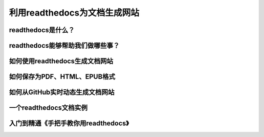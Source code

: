 利用readthedocs为文档生成网站
===========================



readthedocs是什么？
------------------


readthedocs能够帮助我们做哪些事？
------------------------------


如何使用readthedocs生成文档网站
------------------------------


如何保存为PDF、HTML、EPUB格式
----------------------------


如何从GitHub实时动态生成文档网站
------------------------------


一个readthedocs文档实例
----------------------


入门到精通《手把手教你用readthedocs》
--------------------------------------

